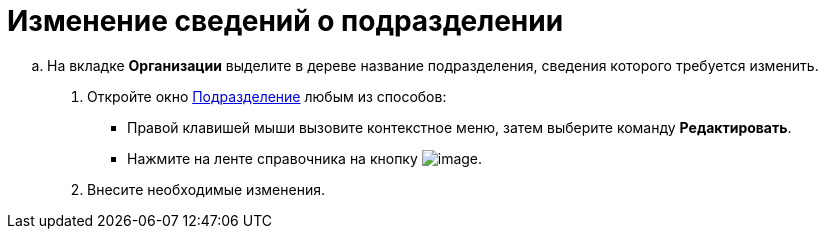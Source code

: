 = Изменение сведений о подразделении

.. На вкладке *Организации* выделите в дереве название подразделения, сведения которого требуется изменить.
. Откройте окно xref:staff_Department_add.adoc#task_g3h_wqdn__image_tjq_jgm_dm[Подразделение] любым из способов:
* Правой клавишей мыши вызовите контекстное меню, затем выберите команду *Редактировать*.
* Нажмите на ленте справочника на кнопку image:buttons/staff_change_department.png[image].
. Внесите необходимые изменения.

